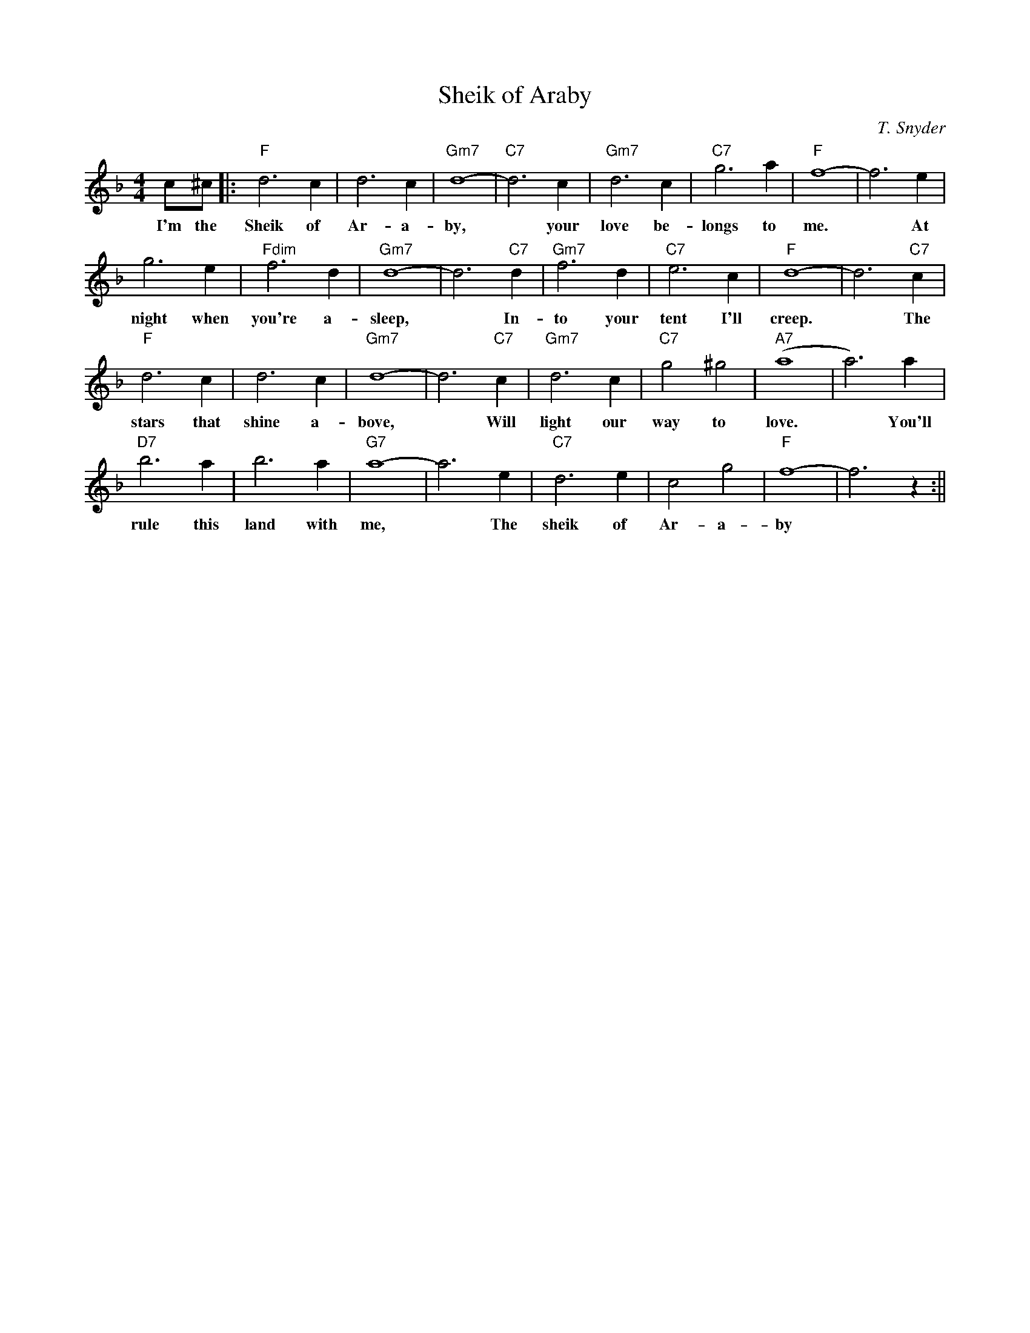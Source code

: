 X:0
T: Sheik of Araby
C: T. Snyder
M: 4/4
R: Uptempo
K:F
c^c||:"F"d6 c2| d6 c2 | "Gm7"d8-|"C7"d6 c2|"Gm7"d6 c2 | "C7"g6 a2 |"F" f8-|f6 e2|
w: I'm the Sheik of Ar- a- by, ~  your love be-longs to me. ~ At
g6 e2| "Fdim"f6 d2| "Gm7"d8-|d6 "C7"d2| "Gm7" f6 d2 | "C7"e6 c2 | "F"d8- | d6 "C7" c2 |
w: night when you're a- sleep, ~ In- to your tent I'll creep. ~ The
"F"d6 c2 | d6 c2 | "Gm7"d8-|d6 "C7"c2 | "Gm7"d6 c2 | "C7"g4 ^g4 | "A7"(a8|a6) a2|
w: stars that shine a- bove, ~ Will light our way to love. ~ You'll
"D7"b6 a2 | b6 a2 | "G7"a8-|a6 e2| "C7"d6 e2 | c4 g4 | "F"f8-|f6 z2:||
w: rule this land with me, ~ The sheik of Ar- a- by

